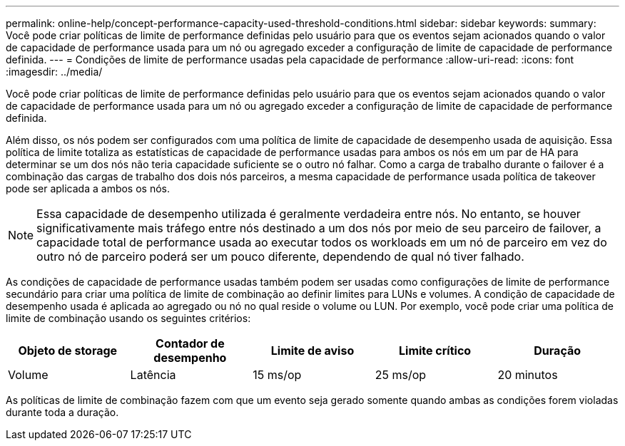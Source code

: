 ---
permalink: online-help/concept-performance-capacity-used-threshold-conditions.html 
sidebar: sidebar 
keywords:  
summary: Você pode criar políticas de limite de performance definidas pelo usuário para que os eventos sejam acionados quando o valor de capacidade de performance usada para um nó ou agregado exceder a configuração de limite de capacidade de performance definida. 
---
= Condições de limite de performance usadas pela capacidade de performance
:allow-uri-read: 
:icons: font
:imagesdir: ../media/


[role="lead"]
Você pode criar políticas de limite de performance definidas pelo usuário para que os eventos sejam acionados quando o valor de capacidade de performance usada para um nó ou agregado exceder a configuração de limite de capacidade de performance definida.

Além disso, os nós podem ser configurados com uma política de limite de capacidade de desempenho usada de aquisição. Essa política de limite totaliza as estatísticas de capacidade de performance usadas para ambos os nós em um par de HA para determinar se um dos nós não teria capacidade suficiente se o outro nó falhar. Como a carga de trabalho durante o failover é a combinação das cargas de trabalho dos dois nós parceiros, a mesma capacidade de performance usada política de takeover pode ser aplicada a ambos os nós.

[NOTE]
====
Essa capacidade de desempenho utilizada é geralmente verdadeira entre nós. No entanto, se houver significativamente mais tráfego entre nós destinado a um dos nós por meio de seu parceiro de failover, a capacidade total de performance usada ao executar todos os workloads em um nó de parceiro em vez do outro nó de parceiro poderá ser um pouco diferente, dependendo de qual nó tiver falhado.

====
As condições de capacidade de performance usadas também podem ser usadas como configurações de limite de performance secundário para criar uma política de limite de combinação ao definir limites para LUNs e volumes. A condição de capacidade de desempenho usada é aplicada ao agregado ou nó no qual reside o volume ou LUN. Por exemplo, você pode criar uma política de limite de combinação usando os seguintes critérios:

[cols="5*"]
|===
| Objeto de storage | Contador de desempenho | Limite de aviso | Limite crítico | Duração 


 a| 
Volume
 a| 
Latência
 a| 
15 ms/op
 a| 
25 ms/op
 a| 
20 minutos

|===
As políticas de limite de combinação fazem com que um evento seja gerado somente quando ambas as condições forem violadas durante toda a duração.
